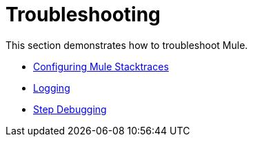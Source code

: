 = Troubleshooting

This section demonstrates how to troubleshoot Mule.

* link:/mule\-user\-guide/v/3\.2/configuring-mule-stacktraces[Configuring Mule Stacktraces]
* link:/mule\-user\-guide/v/3\.2/logging[Logging]
* link:/mule\-user\-guide/v/3\.2/step-debugging[Step Debugging]
